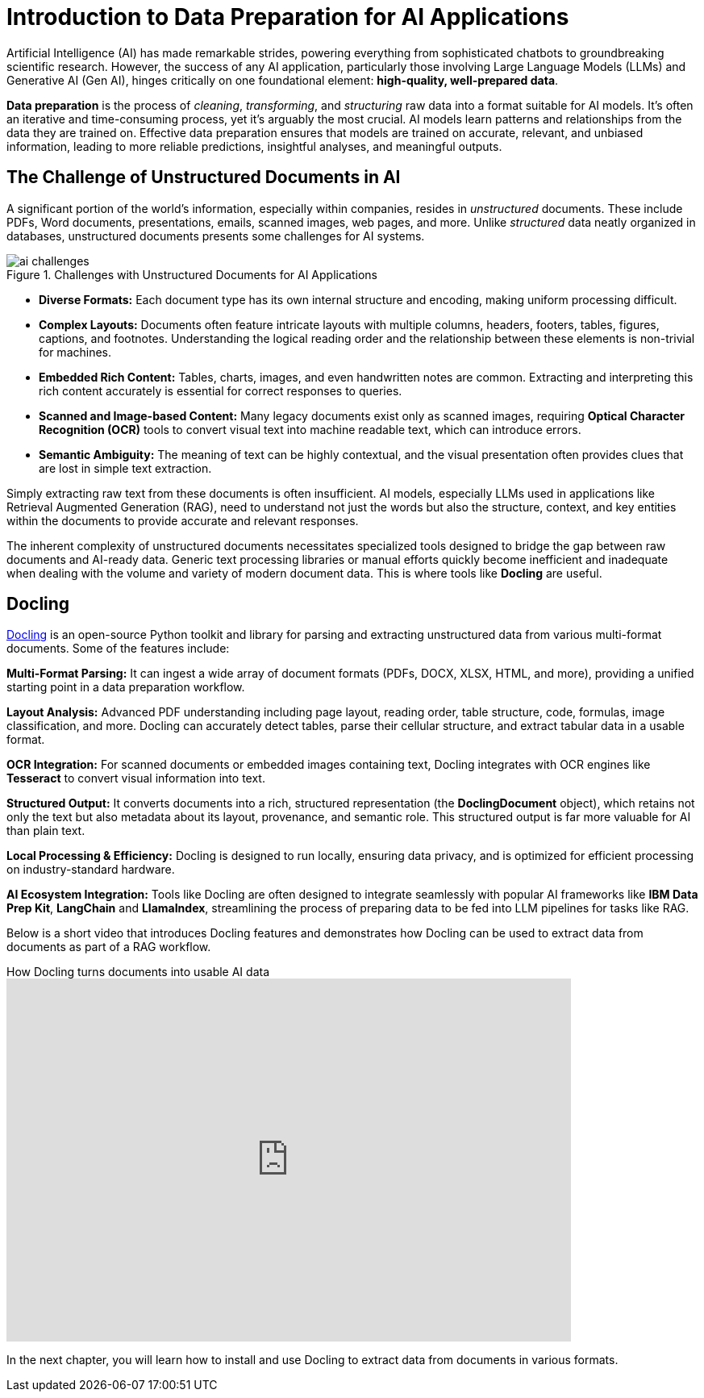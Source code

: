 # Introduction to Data Preparation for AI Applications
:navtitle: Data Preparation

Artificial Intelligence (AI) has made remarkable strides, powering everything from sophisticated chatbots to groundbreaking scientific research. However, the success of any AI application, particularly those involving Large Language Models (LLMs) and Generative AI (Gen AI), hinges critically on one foundational element: **high-quality, well-prepared data**.

**Data preparation** is the process of _cleaning_, _transforming_, and _structuring_ raw data into a format suitable for AI models. It's often an iterative and time-consuming process, yet it's arguably the most crucial. AI models learn patterns and relationships from the data they are trained on. Effective data preparation ensures that models are trained on accurate, relevant, and unbiased information, leading to more reliable predictions, insightful analyses, and meaningful outputs.

## The Challenge of Unstructured Documents in AI

A significant portion of the world's information, especially within companies, resides in _unstructured_ documents. These include PDFs, Word documents, presentations, emails, scanned images, web pages, and more. Unlike _structured_ data neatly organized in databases, unstructured documents presents some challenges for AI systems.

image::ai-challenges.png[title=Challenges with Unstructured Documents for AI Applications]

* **Diverse Formats:** Each document type has its own internal structure and encoding, making uniform processing difficult.

* **Complex Layouts:** Documents often feature intricate layouts with multiple columns, headers, footers, tables, figures, captions, and footnotes. Understanding the logical reading order and the relationship between these elements is non-trivial for machines.

* **Embedded Rich Content:** Tables, charts, images, and even handwritten notes are common. Extracting and interpreting this rich content accurately is essential for correct responses to queries.

* **Scanned and Image-based Content:** Many legacy documents exist only as scanned images, requiring **Optical Character Recognition (OCR)** tools to convert visual text into machine readable text, which can introduce errors.

* **Semantic Ambiguity:** The meaning of text can be highly contextual, and the visual presentation often provides clues that are lost in simple text extraction.

Simply extracting raw text from these documents is often insufficient. AI models, especially LLMs used in applications like Retrieval Augmented Generation (RAG), need to understand not just the words but also the structure, context, and key entities within the documents to provide accurate and relevant responses.

The inherent complexity of unstructured documents necessitates specialized tools designed to bridge the gap between raw documents and AI-ready data. Generic text processing libraries or manual efforts quickly become inefficient and inadequate when dealing with the volume and variety of modern document data. This is where tools like **Docling** are useful.

## Docling

https://docling-project.github.io/docling/[Docling] is an open-source Python toolkit and library for parsing and extracting unstructured data from various multi-format documents. Some of the features include:

**Multi-Format Parsing:** It can ingest a wide array of document formats (PDFs, DOCX, XLSX, HTML, and more), providing a unified starting point in a data preparation workflow.

**Layout Analysis:** Advanced PDF understanding including page layout, reading order, table structure, code, formulas, image classification, and more. Docling can accurately detect tables, parse their cellular structure, and extract tabular data in a usable format.

**OCR Integration:** For scanned documents or embedded images containing text, Docling integrates with OCR engines like **Tesseract** to convert visual information into text.

**Structured Output:** It converts documents into a rich, structured representation (the **DoclingDocument** object), which retains not only the text but also metadata about its layout, provenance, and semantic role. This structured output is far more valuable for AI than plain text.

**Local Processing & Efficiency:** Docling is designed to run locally, ensuring data privacy, and is optimized for efficient processing on industry-standard hardware.

**AI Ecosystem Integration:** Tools like Docling are often designed to integrate seamlessly with popular AI frameworks like **IBM Data Prep Kit**, **LangChain** and **LlamaIndex**, streamlining the process of preparing data to be fed into LLM pipelines for tasks like RAG.

Below is a short video that introduces Docling features and demonstrates how Docling can be used to extract data from documents as part of a RAG workflow.

video::BWxdLm1KqTU[youtube,title=How Docling turns documents into usable AI data,width=700,height=450]

In the next chapter, you will learn how to install and use Docling to extract data from documents in various formats.